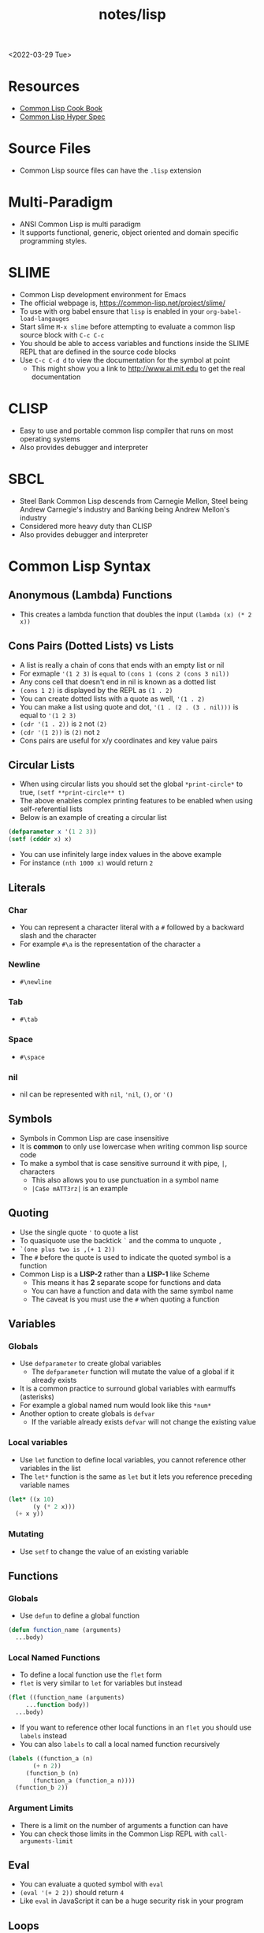 #+title: notes/lisp
<2022-03-29 Tue>
* Resources
- [[https://lispcookbook.github.io/cl-cookbook/][Common Lisp Cook Book]]
- [[http://www.lispworks.com/documentation/HyperSpec/Front/index.htm][Common Lisp Hyper Spec]]
* Source Files
- Common Lisp source files can have the =.lisp= extension
* Multi-Paradigm
- ANSI Common Lisp is multi paradigm
- It supports functional, generic, object oriented and domain specific programming styles.
* SLIME
- Common Lisp development environment for Emacs
- The official webpage is, https://common-lisp.net/project/slime/
- To use with org babel ensure that =lisp= is enabled in your =org-babel-load-langauges=
- Start slime =M-x slime= before attempting to evaluate a common lisp source block with =C-c C-c=
- You should be able to access variables and functions inside the SLIME REPL that are defined in the source code blocks
- Use =C-c C-d d= to view the documentation for the symbol at point
  - This might show you a link to http://www.ai.mit.edu to get the real documentation
* CLISP
- Easy to use and portable common lisp compiler that runs on most operating systems
- Also provides debugger and interpreter
* SBCL
- Steel Bank Common Lisp descends from Carnegie Mellon, Steel being Andrew Carnegie's industry and Banking being Andrew Mellon's industry
- Considered more heavy duty than CLISP
- Also provides debugger and interpreter
* Common Lisp Syntax
** Anonymous (Lambda) Functions
- This creates a lambda function that doubles the input =(lambda (x) (* 2 x))=
** Cons Pairs (Dotted Lists) vs Lists
- A list is really a chain of cons that ends with an empty list or nil
- For exmaple ='(1 2 3)= is =equal= to =(cons 1 (cons 2 (cons 3 nil))=
- Any cons cell that doesn't end in nil is known as a dotted list
- =(cons 1 2)= is displayed by the REPL as =(1 . 2)=
- You can create dotted lists with a quote as well, ='(1 . 2)=
- You can make a list using quote and dot, ='(1 . (2 . (3 . nil)))= is equal to ='(1 2 3)=
- =(cdr '(1 . 2))= is =2= not =(2)=
- =(cdr '(1 2))= is =(2)= not =2=
- Cons pairs are useful for x/y coordinates and key value pairs
** Circular Lists
- When using circular lists you should set the global =*print-circle*= to true, =(setf **print-circle** t)=
- The above enables complex printing features to be enabled when using self-referential lists
- Below is an example of creating a circular list
#+begin_src lisp
  (defparameter x '(1 2 3))
  (setf (cdddr x) x)
#+end_src
- You can use infinitely large index values in the above example
- For instance =(nth 1000 x)= would return =2=
** Literals
*** Char
- You can represent a character literal with a =#= followed by a backward slash and the character
- For example =#\a= is the representation of the character =a=
*** Newline
- =#\newline=
*** Tab
- =#\tab=
*** Space
- =#\space=
*** nil
- nil can be represented with =nil=, ='nil=, =()=, or ='()=
** Symbols
- Symbols in Common Lisp are case insensitive
- It is *common* to only use lowercase when writing common lisp source code
- To make a symbol that is case sensitive surround it with pipe, =|=, characters
  - This also allows you to use punctuation in a symbol name
  - =|Ca$e mATT3rz|= is an example
** Quoting
- Use the single quote ='= to quote a list
- To quasiquote use the backtick =`= and the comma to unquote =,=
- =`(one plus two is ,(+ 1 2))=
- The =#= before the quote is used to indicate the quoted symbol is a function
- Common Lisp is a *LISP-2* rather than a *LISP-1* like Scheme
  - This means it has *2* separate scope for functions and data
  - You can have a function and data with the same symbol name
  - The caveat is you must use the =#= when quoting a function
** Variables
*** Globals
- Use =defparameter= to create global variables
  - The =defparameter= function will mutate the value of a global if it already exists
- It is a common practice to surround global variables with earmuffs (asterisks)
- For example a global named num would look like this =*num*=
- Another option to create globals is =defvar=
  - If the variable already exists =defvar= will not change the existing value
*** Local variables
- Use =let= function to define local variables, you cannot reference other variables in the list
- The =let*= function is the same as =let= but it lets you reference preceding variable names
#+begin_src lisp
(let* ((x 10)
       (y (* 2 x)))
  (+ x y))
#+end_src

*** Mutating
- Use =setf= to change the value of an existing variable
** Functions
*** Globals
- Use =defun= to define a global function
#+begin_src lisp
  (defun function_name (arguments)
    ...body)
#+end_src
*** Local Named Functions
- To define a local function use the =flet= form
- =flet= is very similar to =let= for variables but instead
#+begin_src lisp
  (flet ((function_name (arguments)
	   ...function body))
    ...body)
#+end_src
- If you want to reference other local functions in an =flet= you should use =labels= instead
- You can also =labels= to call a local named function recursively
#+begin_src lisp
  (labels ((function_a (n)
	     (+ n 2))
	   (function_b (n)
	     (function_a (function_a n))))
    (function_b 2))
#+end_src

#+RESULTS:
: 6
*** Argument Limits
- There is a limit on the number of arguments a function can have
- You can check those limits in the Common Lisp REPL with =call-arguments-limit=
** Eval
- You can evaluate a quoted symbol with =eval=
- =(eval '(+ 2 2))= should return =4=
- Like =eval= in JavaScript it can be a huge security risk in your program
** Loops
- Loops can be a good alternative to recursion, especially when using an implementation that does not have tail recursion support
- The most basic form of the =loop= is shown below
#+begin_src lisp
  (loop
    (sexp)
    (sexp)
    ...
    (when (predicate)
      (return)))
#+end_src
- The =return= command exits the loop
** Nullary Functions (Thunks)
- A nullary function is a function that has no arguments
- They are also commonly known as thunks or suspensions
** Generic Programming
*** setf
- In general the code for getting data out of something is the same as code for putting something in
- The =setf= command is a generic setter that can put data into data structures using the accessor as an argument
- The following =setf= example changes the third item of the list =foo=, =(setf (third foo) 'bar)=
- The first parameter in =setf= is a generalized reference
- A generalized reference parameter can be arbitrarily complicated, meaning whatever path needed to access the reference you will still be able to mutate it with =setf=
** Functions returning multiple values
- It is possible to write a function that returns multiple values
- When returning multiple values the first value returned is given preference when chaining the function
- This behavior could be achieved with a list but if it is a special case when you need more than one value this could be cleaner
*** values
- Use the =values= function to return multiple values from a function
#+begin_src lisp
(defun multi-v ()
  (values 'foo 'bar))

(multi-v)
#+end_src
- The above example will return ='foo; 'bar=
*** multiple-value-bind
- To access all of the values returned by a function use =multiple-value-bind=
- This allows you to name the values returned by the function and access them in a =let= style block
#+begin_src lisp
(multiple-value-bind (x y) ((lambda ()
			      (values 'foo 'bar)))
  (list x y))
#+end_src
- The above example will return the list =(foo bar)=
* Common Lisp Functions
** Math
*** Incrementing
- You can use =1-= to decrement by 1, =(1- 10)= evaluates to 9
- You can also use =1+= to increment by 1, =(1+ 9)= evaluates to 10
*** Exponent
- Use =expt= to raise a number to an exponent, =(expt 53 53)= raises 53 to the 53rd power
*** Random numbers
- Use the =random= function to generate a random number
- It takes the limit as an argument which can be either an int or a float
- The returned number will be less than the limit
- If it is a float than the random number generated will also be a float
- This has the side effect of changing the internal =random-state=
*** Arithmetic Shift (bitwise shift)
- https://en.wikipedia.org/wiki/Arithmetic_shift
- Use the =ash= function which takes two arguments, the number and the amount of bits to shift left
- To shift right use a negative number
*** Round
- The =round= function will take a number and return the two values, the rounded integer and the remainder
- For example, =(round 16.8)= returns =17; -0.2=
- When rounding up the remainder will be negative
** Strings
*** Concatenate
- Use =concatenate= to join multiple strings together
- Use the symbol ='string= as the first argument to the function
- =(concatenate 'string "abc" "def")= should return ="abcdef"=
*** Converting to and from character lists
- Use =coerce= with either the =list= or =string= type
- =(coerce "ABC" 'list)= should return =(#\A #\B #\C)=
- =(coerce '(#\A #\B #\C) 'string)= should return ="ABC"=
- This can be used with =mapcar= to iterate over each character
#+begin_src lisp
(mapcar #'(lambda (c)
	    (princ (format nil "char: ~C~C" c #\newline)))
	(coerce "abc123" 'list))
#+end_src

#+RESULTS:
| char: a |
| char: b |
| char: c |
| char: 1 |
| char: 2 |
| char: 3 |

*** Converting symbols to strings
- Use =prin1-to-string= to convert symbols to strings
- =(prin1-to-string 'abc)= should return "ABC"
- The =write-to-string= function also can convert data to strings
*** Multi Line Strings
- Lisp will store the newline character in the string
- So the =\n= character is not needed for multi line strings
#+begin_src lisp
(setq mystring "the first line
the second line
and the third")
#+end_src
- To insert a newline into a string use the =format= function and the =~C= control character
- The =~C= control chacter means insert a character literal, you can use the =#\newline= character literal to get a new line
#+begin_src lisp
(format nil "hello~Cworld" #\newline)
#+end_src

** Lists
*** push
- Adds item to the beginning of a list
- The list must be a variable
#+begin_src lisp
  (defparameter *some-list* nil)

  (push 4 *some-list*)
  (push 3 *some-list*)
  (push 2 *some-list*)
  (push 1 *some-list*)
  ,*some-list*
#+end_src

#+RESULTS:
| 1 | 2 | 3 | 4 |
*** last
- You can get the last element of a list with =last=
*** Using push to append
- Since a list is just a =cons= pairs, creating a new =cons= pair with the last element will append
- The =cdr= of the last element of a list is an empty list or =nil=
- If you =push= into that empty list you will append to the list
- For instance if =a= is =(1 2 3)= this should append 4 to the list =(push 4 (cdr (last a)))=
*** pushnew
- The =pushnew= function will only add an item to a list if it is not already in it
#+begin_src lisp
(defparameter *some-list* '(1 2 3))

(pushnew 1 *some-list*)
#+end_src
- In the above example 1 is already in the list so the results of =pushnew= is the same list =(1 2 3)=
*** member
- Checks to see if an item is inside a list
- =(member 1 '(1 2 3 4))=
- This will return true when you check if =nil= is in the list
*** find
- Use find to search through a list for the first item that matches
- The search value is the first argument
- The second argument is the list that is being searched
- The keyword parameter passed with =:key= tells find how to determine if the list item matches the search
- =(find 20 '((a 5) (b 20) (c 6) (d 20)) :key #'cadr)= should return =(b 20)=
*** find-if
- Returns the first item in a list that satisifies the predicate
- =(find-if #'oddp '(2 4 5 6))=
- Returns nil if the item is not found
- This will not work when searching for =nil= in a list
*** mapcar
- Use =mapcar= to run a function on each element of a list
- =(mapcar (lambda (n) (1+ n)) '(1 2 3))= should return =(2 3 4)=
- You can also run =mapcar= over multiple sequences
- =(mapcar (lambda (m n) (list m n)) '(1 2 3) '(a b c))= should return =((1 a) (2 b) (3 c))=
- =mapc= is a more efficient version of mapcar that does not return the list
- =maplist= is another variant of =mapcar= that gives the remainder of the list as an argument to the function rather than a single item
*** mapcan
- Similar to =mapcar= but expends the lambda to return a list
- The list values are all appended together in the result
#+begin_src lisp
(mapcan (lambda (v)
	  (case v
	    (a '(1 2 3))
	    (b '(4 5 6 7))
	    (c '(8 9 10 11 12))))
	'(a c b))
#+end_src
- The above example will return =(1 2 3 8 9 10 11 12 4 5 6 7)=
*** apply
- Use =apply= to call a functions once with all the elements of a list as its arguments
*** remove-if-not
- Removes all items from the list that do not satisfy the predicate
- =(remove-if-not #'oddp '(1 2 3 4 5))= should return =(1 3 5)=
*** nth
- Use =nth= to get the value at index n from a list
- =(nth 2 '(7 8 9))= should return =9=
*** use setf and nth to change list item value
- You can use =setf= to mutate a list
- For example if you have a list named =l= with the value =(1 1 1)=
- =(setf (nth 2 l) 4)= should mutate =l= to be =(1 1 4)=
*** subseq
- Use =subseq= to get a sub sequence of a list
- The start index is required and you can optionally add the end index
- The start index is inclusive and the end index is exclusive, =(start end]=
- =(subseq '(9 8 7 6) 1 3)= should return =(8 7)=
*** Swapping list items with =rotatef=
- If you have the list =x= with the value =(1 2 3)=
- You can swap the 1 and with like so =(rotatef (nth 0 x) (nth 2 x))=
  - This should return =(3 2 1)=
- This will mutate the list
*** concatenate
- Use =concatenate= to join multiple lists together
- Use the symbol ='list= as the first argument to the function
- =(concatenate 'list '(1 2 3) '(4 5 6))= should return =(1 2 3 4 5 6)=
*** Slicing an item out of a list
- You can generate a new list with a particular index sliced out using =concatenate= and =subseq=
- If you have the list =d= with the value =(1 2 3 4 5)=
- =(concatenate 'list (subseq d 0 2) (subseq d 3))= should return =(1 2 4 5)=
*** Testing the values of a list with =every= =some= =notevery= =notany=
- These functions run a predicate and return a different boolean value based on their rules
- =every= returns nil at the first instance of a =nil= value, similar to logical and
- =some= returns true if any of the values return true
- =notany= returns nil if any of the values return true
- =notevery= returns true if all the values are false
- =(every #'identity '(t t nil)= should return nil
- =(every #'identity '(t t t))= should return true
*** substitute-if
- Replaces every item in a sequence with the first argument if it passes the second argument predicate
- For instance, =(substitute-if 0 #'oddp '(1 2 3 4 5))= will return =(0 2 0 4 0)=

*** Index of item in list
- The index of the first instance of an item in a list can be found with the =position= function
#+begin_src lisp
(position 2 '(1 2 3 4 2))
#+end_src
- The above code will return =1= since that is the index of the first 2 in the list
*** Difference between lists
- To get a list of the items that are difference between a list use the =set-difference= function
- This function gives you the items that are in the first list that are not in the second list
- =(set-difference '(1 2 3) '(a 2 c))= should return the set =(3 1)=, the order in the set does not necessarily match the order in the first list
- =(set-difference '(a 2 c) '(1 2 3))= should return the set =(c a)=

*** Intersection between lists
- To get the intersection of two lists use the =intersection= function
- =(intersection '(1 2 3) '(a 2 c))= should return =(2)=

*** Remove Duplicates
- The =remove-duplicates= function will return a list where no item repeats
- You can give it a custom =:test= function to use when comparing items
- =(remove-duplicates '(1 1 2 2 3 3))= should return =(1 2 3)=
*** Appling a predicate to a list with =some=
- The =some= function will run a predicate on each item in a list in order
- The first time the predicate returns true the it stops checking the list
#+begin_src lisp
(some #'oddp '(2 2 4 8 6))
#+end_src
- The above example will return =nil= since no members of the list are odd
#+begin_src lisp
(some #'oddp '(2 2 4 5 6))
#+end_src
- The above example will return =t= since there is one odd member
** Association Lists (alists)
- Use =assoc= to find the value of a key in an alist
#+begin_src lisp
  (assoc 'mykey '((somekey (some-value))
		  (mykey (my-value))
		  (otherkey (other-value))))
#+end_src
#+RESULTS:
| MYKEY | (MY-VALUE) |
- alists can have multiple instances of a key inside them
- When this happens =assoc= will return the first instance
- If you push new keys into the alist you can overwrite the value of a key while preserving the previous value
- You can use =setf= to change the value of an list, =(setf (cadr (assoc '2 alist)) t)=
- alists are not very efficient beyond a dozen items
** Logic / Conditionals
*** Complementing Predicates
- If you have a predicate and you want the opposite of it or complement you can use the higher order function =complement= to achieve that
- For example =(substitute-if 0 (complement #'oddp) '(1 2 3 4 5))= should return =(1 0 3 0 5)=
*** Shortcut Boolean Evaluation
- When evaluating an =or= or =and= boolean operator lisp will stop when it encounters the first symbol that evaluates to either true or false
- For example when evaluating an =or= the first true that is encountered causes lisp to stop
- When evaluating an =and= the first false encounted causes lisp to stop
- This allows you to build conditionals out of =or= or =and= statements
**** and
#+begin_src lisp
  (defun pred_a ()
    t)

  (defun pred_b ()
    t)

  (defun work ()
    'work-when)

  (when (pred_a)
      (when (pred_b)
	  (work)))
#+end_src

#+RESULTS:
: WORK-WHEN
#+begin_src lisp
  (defun pred_a ()
    t)

  (defun pred_b ()
    t)

  (defun work ()
    'work-and)

  (and (pred_a) (pred_b) (work))
#+end_src

#+RESULTS:
: WORK-AND

**** or
#+begin_src lisp
  (defun pred_a ()
    nil)

  (defun pred_b ()
    nil)

  (defun work ()
    'work-unless)

  (unless (pred_a)
    (unless (pred_b)
      (work)))
#+end_src

#+RESULTS:
: WORK-UNLESS

#+begin_src lisp
  (defun pred_a ()
    nil)

  (defun pred_b ()
    nil)

  (defun work ()
    'work-or)

  (or (pred_a) (pred_b) (work))
#+end_src

#+RESULTS:
: WORK-OR
** Equality
- Use =eq= for comparing symbols
  - =eq= returns true when two symbols point to the same =cons=
  - =eql= will also return true when characters and numbers are used instead of symbols
- Use =equal= for comparing everything else
  - =equal= will tell you if two things are isomorphic (look the same)
  - =equalp= will return true when strings have different capitalization, or numbers are not the same type (floats vs ints)
- The === comparison is meant primarily for numbers
- =string-equal= is specific for strings
- =char-equal= is specific for chars
** I/O
*** Printing and Reading
- Use =print= to display a string on stdout
  - This will automatically add a new line at the end of the string
  - =prin1= and =princ= will not add the =newline=
  - =print= will print values as they are stored in Lisp, so strings will have quotes and literals are displayed as such
    - =(print #\newline)= will actually print =#\newline= to stdout
  - Use =princ= to not add the quotation marks and use the characters the literals represent
    - =(princ #\newline)= will just print an empty line
  - The goal of =print= is to output data in a way that it could be re-read back into its internal representation
- Use =read= to read from stdin
  - This function is called with no arguments and returns after the user has typed something and pressed enter
  - You can use this to assign the value into a variable: =(let ((user-input (read))))=
- Both =print= and =read= can handle any Lisp data type, including symbols
- Use =read-line= to read the input as a string only rather than any valid Lisp data
- Use the function =fresh-line= to print a new line: =(fresh-line)=
*** Files
- =with-open-file= optionally accepts a steam and file name to open a file
- If you do not pass in an existing stream a new one is created
- With the stream variable print functions can send their output to that file
- If the stream is =*standard-output*= then the print functions will automatically send the output to the file
#+begin_src lisp
  (with-open-file (stream
		   "~/tmp/testfile.txt"
		   :direction :output
		   :if-exists :supersede)
    (princ "Hello World!" stream)
    (princ #\newline stream))
#+end_src

#+RESULTS:
: #\Newline
- There is a global stream =*standard-ouput*= that represents stdout of the lisp environment
*** Loop
- Loop can be used to create lists
- Loop has a few keywords that tell it how to behave
- The =collect= keyword specifies what you want to put into the returned list for this iteration
- The =repeat= keyword indicates how many times a loop should run
#+begin_src lisp
(loop repeat 10
      collect 8)
#+end_src
- The =for= and =from= / =to= keywords let you specify a variable local to the loop that increments each loop iteraction
- This is inclusive and on both ends
#+begin_src lisp
(loop for n from 1 to 10
      collect n)
#+end_src
- The above example will return =(1 2 3 4 5 6 7 8 9 10)=
- The =for= and =below= keywords start from 0 and iterate through every integer less than the value after =below=
#+begin_src lisp
(loop for i below 10
      collect i)
#+end_src
- The above example will return =(0 1 2 3 4 5 6 7 8 9)=
** Arrays
*** make-array
- The =make-array= function is used to create an array
- It takes an argument that specifies the size of the array
- It will return an array that size with each element initialized to =nil=
*** aref
- To access a member of an array use =aref=
- For example, say you have =some-list= that has this value, =#(1 2 3)= to access array index 1 with =aref= you would do this, =(aref some-list 1)=, this will return 2
- =aref= can be combined with =setf= to mutate an array
- =(setf (aref some-list 1) 5)= will mutate =some-list= into =#(1 5 3)=
** Hash Tables
*** make-hash-table
- The =make-hash-table= function will create an empty hash table
*** gethash
- The =gethash= function is used to access items from a hash table
- The first argument of the =gethash= function is the key, the second is the hash table
- =(gethash 'foo some-hash-table)= will access the =foo= key in the hash table =some-hash-table=
- This can also be used with =setf= to set values in the hash table, =(setf (gethash 'foo some-hash-table) 'bar)=
- The =gethash= function returns multiple values, the first is the value stored in the hash-table for the key, the second is whether or not that key was in the table
- This is needed since a key could be present in the table but have =nil= set as its value
** Profiling
*** time
- The =time= function will perform the argument function and return a lot of use profile information
#+begin_src text
Real time: 0.73878 sec.
Run time: 0.738236 sec.
Space: 31004976 Bytes
GC: 26, GC time: 0.098185 sec.
#+end_src
- The above is an example of some of the profile data that the =time= function will return

* Common Lisp Data Structures
** List
- Most fundamental data structure in a lisp
- A series of nested =cons= pairs terminated with nil
- The access time for elements inside lists is not constant
** Array
- Arrays are like like lists except the access time for any element is constant
- An array literal is preceded with a =#= to distinguish it from a list, for example, =#(1 2 3)=
- Arrays are in general faster than lists when accessing or setting specific elements
** Hash Table
- A hash table is very similar to an alist
- A hash table literal is preceded with a =#S= to distinguish it from a list and an array
- Similar to arrays hash tables have a constant look up time
- Hash tables are less efficient than alists for really small tables
- Very large hash tables can be paged out to virtual memory which could have poor performance
- Lisp will sometimes need to reallocate the memory for the hash table when inserting a key
- This will cause an occasional slow key insertion
- Both arrays and hash tables are not considered very lispy
- They are best avoided until performance concerns arise
** Structures
- The =defstruct= macro is useful for building structured data out of lists
- The =defstruct= macro will also create functions for building and accessing the data from the struct
#+begin_src lisp
(defstruct rectangle
  x
  y
  width
  height)

(defparameter *my-rect* (make-rectangle :x 10 :y 10 :width 50 :height 25))

(rectangle-height *my-rect*)
(setf (rectangle-x *my-rect*) 85)
*my-rect*
#+end_src
- The above example shows creating a structure with =defstruct= and building one with the =make-<STRUCT_NAME>= function
- It also shows using a generated accessor function =<STRUCT_NAME>-<PROPERPTY_NAME>=
- The above example produces the following struct literal, =#S(RECTANGLE :X 85 :Y 10 :WIDTH 50 :HEIGHT 25)=
* Quick Lisp
- [[https://www.quicklisp.org/beta/][Quicklisp]] is a library manager (package manager) for Common Lisp
** Installation
- Download =quicklisp.lisp= form their website, =curl -O https://beta.quicklisp.org/quicklisp.lisp=
- Download the PGP signature from their website, =curl -O https://beta.quicklisp.org/quicklisp.lisp.asc=
- Download the release signing public key, =curl -O https://beta.quicklisp.org/release-key.txt=
- Import the release signing key, =gpg --import release-key.txt=
- Verify the =quicklisp.lisp= file, =gpg --verify quicklisp.lisp.asc quicklisp.lisp=
- Start up a Common Lisp environment
- Inside the REPL run, =(load "quicklisp.lisp")= (Ensure the REPL was started in the same folder Quicklisp was downloaded to)
- Run =(quicklisp-quickstart:install)= to install Quicklisp
- This will create a =quicklisp= folder in your home directory
- Normally when starting a new lisp session you would run =(load "~/quicklisp/setup.lisp)= to load Quicklisp into the running session
- Use =(ql:add-to-init-file)= to have this happen automatically
- Install the =slime helper=, =(ql:quickload "quicklisp-slime-helper")=
  - Be sure to follow the instructions
** Installing Libraries
- This is an example of installing a package, =(ql:quickload "vecto")=
- This is an example of uninstalling a package, =(ql:uninstall "vecto")=
- To search for a library to install use apropos, =(ql:system-apropos "sdl2")=
** Upgrading Quicklisp
- Use =(ql:update-dist "quicklisp")= to update Quicklisp
- Run =(ql:update-client)= to update the client
** SDL2
- [[https://github.com/lispgames/cl-sdl2][Github: cl-sdl2]]
  - I was unable to get =defpackage-plus= to work in =clisp=, it does work with =sbcl=
- Go into =~/quicklisp/local-projects= folder
  - Clone =git clone https://github.com/rpav/cl-autowrap.git=
  - Clone =git clone https://github.com/lispgames/cl-sdl2.git=
- Inside the lisp repl install quick load sdl2, =(ql:quickload "sdl2")=
- Try one of the example
#+begin_src lisp :results none
(ql:quickload :sdl2/examples)
(sdl2-examples:basic-test)
#+end_src
